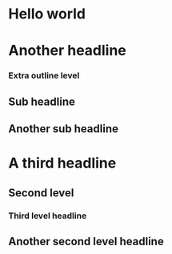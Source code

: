* Hello world
* Another headline
*** Extra outline level
** Sub headline
** Another sub headline
* A third headline
** Second level
*** Third level headline
** Another second level headline
